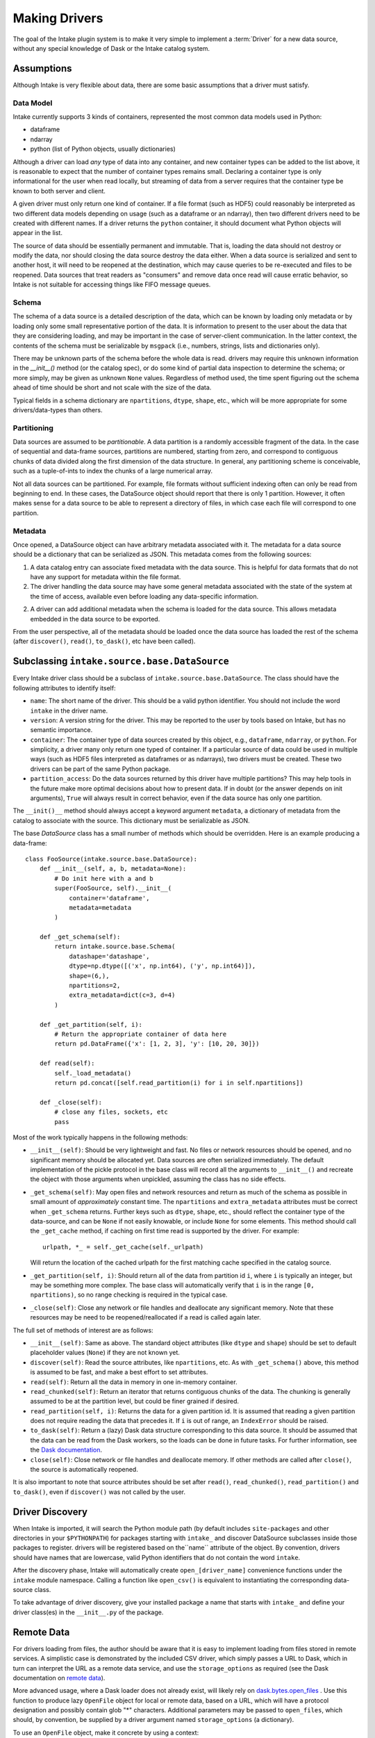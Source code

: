 Making Drivers
==============

The goal of the Intake plugin system is to make it very simple to implement a :term:`Driver` for a new data source, without
any special knowledge of Dask or the Intake catalog system.

Assumptions
-----------

Although Intake is very flexible about data, there are some basic assumptions that a driver must satisfy.

Data Model
''''''''''

Intake currently supports 3 kinds of containers, represented the most common data models used in Python:

* dataframe
* ndarray
* python (list of Python objects, usually dictionaries)

Although a driver can load *any* type of data into any container, and new container types can be added to the list
above, it is reasonable to expect that the number of container types remains small. Declaring a container type is
only informational for the user when read locally, but streaming of data from a server requires that the container type
be known to both server and client.

A given driver must only return one kind of container.  If a file format (such as HDF5) could reasonably be
interpreted as two different data models depending on usage (such as a dataframe or an ndarray), then two different
drivers need to be created with different names.  If a driver returns the ``python`` container, it should document
what Python objects will appear in the list.

The source of data should be essentially permanent and immutable.  That is, loading the data should not destroy or
modify the data, nor should closing the data source destroy the data either.  When a data source is serialized and
sent to another host, it will need to be reopened at the destination, which may cause queries to be re-executed and
files to be reopened.  Data sources that treat readers as "consumers" and remove data once read will cause erratic
behavior, so Intake is not suitable for accessing things like FIFO message queues.

Schema
''''''

The schema of a data source is a detailed description of the data, which can be known by loading only metadata or by
loading only some small representative portion of the data. It is information to present to the user about the data
that they are considering loading, and may be important in the case of server-client communication. In the latter
context, the contents of the schema must be serializable by ``msgpack`` (i.e., numbers, strings, lists and
dictionaries only).

There may be unknown parts of
the schema before the whole data is read.  drivers may require this unknown information in the
`__init__()` method (or the catalog spec), or do some kind of partial data inspection to determine the schema; or
more simply, may be given as unknown ``None`` values.
Regardless of method used, the
time spent figuring out the schema ahead of time should be short and not scale with the size of the data.

Typical fields in a schema dictionary are ``npartitions``, ``dtype``, ``shape``, etc., which will be more appropriate
for some drivers/data-types than others.

Partitioning
''''''''''''

Data sources are assumed to be *partitionable*.  A data partition is a randomly accessible fragment of the data.
In the case of sequential and data-frame sources, partitions are numbered, starting from zero, and correspond to
contiguous chunks of data divided along the first
dimension of the data structure. In general, any partitioning scheme is conceivable, such as a tuple-of-ints to
index the chunks of a large numerical array.

Not all data sources can be partitioned.  For example, file
formats without sufficient indexing often can only be read from beginning to end.  In these cases, the DataSource
object should report that there is only 1 partition.  However, it often makes sense for a data source to be able to
represent a directory of files, in which case each file will correspond to one partition.

Metadata
''''''''

Once opened, a DataSource object can have arbitrary metadata associated with it.  The metadata for a data source
should be a dictionary that can be serialized as JSON.  This metadata comes from the following sources:

1. A data catalog entry can associate fixed metadata with the data source.  This is helpful for data formats that do
   not have any support for metadata within the file format.

2. The driver handling the data source may have some general metadata associated with the state of the system at the
   time of access, available even before loading any data-specific information.

2. A driver can add additional metadata when the schema is loaded for the data source.  This allows metadata embedded
   in the data source to be exported.

From the user perspective, all of the metadata should be loaded once the data source has loaded the rest of the
schema (after ``discover()``, ``read()``, ``to_dask()``, etc have been called).


Subclassing ``intake.source.base.DataSource``
---------------------------------------------

Every Intake driver class should be a subclass of ``intake.source.base.DataSource``.
The class should have the following attributes to identify itself:

- ``name``: The short name of the driver.  This should be a valid python identifier.  You should not include the
  word ``intake`` in the driver name.

- ``version``: A version string for the driver.  This may be reported to the user by tools based on Intake, but has
  no semantic importance.

- ``container``: The container type of data sources created by this object, e.g., ``dataframe``, ``ndarray``, or
  ``python``.  For simplicity, a driver many only return one typed of container.  If a particular source of data could
  be used in multiple ways (such as HDF5 files interpreted as dataframes or as ndarrays), two drivers must be created.
  These two drivers can be part of the same Python package.

- ``partition_access``: Do the data sources returned by this driver have multiple partitions?  This may help tools in
  the future make more optimal decisions about how to present data.  If in doubt (or the answer depends on init
  arguments), ``True`` will always result in correct behavior, even if the data source has only one partition.

The ``__init()__`` method should always accept a keyword argument ``metadata``, a dictionary of metadata from the
catalog to associate with the source.  This dictionary must be serializable as JSON.

The base `DataSource` class has a small number of methods which should be overridden. Here is an example producing a
data-frame::

    class FooSource(intake.source.base.DataSource):
        def __init__(self, a, b, metadata=None):
            # Do init here with a and b
            super(FooSource, self).__init__(
                container='dataframe',
                metadata=metadata
            )

        def _get_schema(self):
            return intake.source.base.Schema(
                datashape='datashape',
                dtype=np.dtype([('x', np.int64), ('y', np.int64)]),
                shape=(6,),
                npartitions=2,
                extra_metadata=dict(c=3, d=4)
            )

        def _get_partition(self, i):
            # Return the appropriate container of data here
            return pd.DataFrame({'x': [1, 2, 3], 'y': [10, 20, 30]})

        def read(self):
            self._load_metadata()
            return pd.concat([self.read_partition(i) for i in self.npartitions])

        def _close(self):
            # close any files, sockets, etc
            pass

Most of the work typically happens in the following methods:

- ``__init__(self)``: Should be very lightweight and fast.  No files or network resources should be opened, and no
  significant memory should be allocated yet.  Data sources are often serialized immediately.  The default implementation
  of the pickle protocol in the base class will record all the arguments to ``__init__()`` and recreate the object with
  those arguments when unpickled, assuming the class has no side effects.

- ``_get_schema(self)``: May open files and network resources and return as much of the schema as possible in small
  amount of *approximately* constant  time.  The ``npartitions`` and ``extra_metadata`` attributes must be correct
  when ``_get_schema`` returns.  Further keys such as ``dtype``, ``shape``, etc., should reflect the container type of
  the data-source, and can be ``None`` if not easily knowable, or include ``None`` for some elements. This method should
  call the ``_get_cache`` method, if caching on first time read is supported by the driver. For example::

    urlpath, *_ = self._get_cache(self._urlpath)

  Will return the location of the cached urlpath for the first matching cache specified in the catalog source.

- ``_get_partition(self, i)``: Should return all of the data from partition id ``i``, where ``i`` is typically an
  integer, but may be something more complex.
  The base class will automatically verify that ``i`` is in the range ``[0, npartitions)``, so no range checking is
  required in the typical case.

- ``_close(self)``: Close any network or file handles and deallocate any significant memory.  Note that these
  resources may be need to be reopened/reallocated if a read is called again later.

The full set of methods of interest are as follows:

- ``__init__(self)``: Same as above.  The standard object attributes (like ``dtype`` and ``shape``) should be set to
  default placeholder values (``None``) if they are not known yet.

- ``discover(self)``: Read the source attributes, like ``npartitions``, etc.  As with ``_get_schema()`` above, this
  method is assumed to be fast, and make a best effort to set attributes.

- ``read(self)``: Return all the data in memory in one in-memory container.

- ``read_chunked(self)``: Return an iterator that returns contiguous chunks of the data.  The chunking is generally
  assumed to be at the partition level, but could be finer grained if desired.

- ``read_partition(self, i)``: Returns the data for a given partition id.  It is assumed that reading a given
  partition does not require reading the data that precedes it.  If ``i`` is out of range, an ``IndexError`` should
  be raised.

- ``to_dask(self)``: Return a (lazy) Dask data structure corresponding to this data source.  It should be assumed
  that the data can be read from the Dask workers, so the loads can be done in future tasks.  For further information,
  see the `Dask documentation <https://dask.pydata.org/en/latest/>`_.

- ``close(self)``: Close network or file handles and deallocate memory.  If other methods are called after ``close()``,
  the source is automatically reopened.

It is also important to note that source attributes should be set after ``read()``, ``read_chunked()``,
``read_partition()`` and ``to_dask()``, even if ``discover()`` was not called by the user.

.. _driver-discovery:

Driver Discovery
----------------

When Intake is imported, it will search the Python module path (by default includes ``site-packages`` and other
directories in your ``$PYTHONPATH``) for packages starting with ``intake_`` and discover DataSource subclasses inside
those packages to register.  drivers will be registered based on the``name`` attribute of the object.
By convention, drivers should have names that are lowercase, valid Python identifiers that do not contain the word
``intake``.

After the discovery phase, Intake will automatically create ``open_[driver_name]`` convenience functions under the
``intake`` module namespace.  Calling a function like ``open_csv()`` is equivalent to instantiating the
corresponding data-source class.

To take advantage of driver discovery, give your installed package a name that starts with ``intake_`` and define
your driver class(es) in the ``__init__.py`` of the package.

.. _remote_data:

Remote Data
-----------

For drivers loading from files, the author should be aware that it is easy to implement loading
from files stored in remote services. A simplistic case is demonstrated by the included CSV driver,
which simply passes a URL to Dask, which in turn can interpret the URL as a remote data service,
and use the ``storage_options`` as required (see the Dask documentation on `remote data`_).

.. _remote data: http://dask.pydata.org/en/latest/remote-data-services.html

More advanced usage, where a Dask loader does not already exist, will likely rely on
`dask.bytes.open_files`_ . Use this function to produce lazy ``OpenFile`` object for local
or remote data, based on a URL, which will have a protocol designation and possibly contain
glob "*" characters. Additional parameters may be passed to ``open_files``, which should,
by convention, be supplied by a driver argument named ``storage_options`` (a dictionary).

.. _dask.bytes.open_files: http://dask.pydata.org/en/latest/bytes.html#dask.bytes.open_files

To use an ``OpenFile`` object, make it concrete by using a context:


.. code-block:: python

    # at setup, to discover the number of files/partitions
    set_of_open_files = dask.bytes.open_files(urlpath, mode='rb', **storage_options)

    # when actually loading data; here we loop over all files, but maybe we just do one partition
    for an_open_file in set_of_open_files:
        # `with` causes the object to become concrete until the end of the block
        with an_open_file as f:
            # do things with f, which is a file-like object
            f.seek(); f.read()

The ``textfiles`` builtin drivers implements this mechanism, as an example.


Structured File Paths
---------------------

The CSV driver sets up an example of how to gather data which is encoded in file paths
like (``'data_{site}_.csv'``) and return that data in the output.
Other drivers could also follow the same structure where data is being loaded from a
set of filenames. Typically this would apply to data-frame output.
This is possible as long as the driver has access to each of the file paths at some
point in ``_get_schema``. Once the file paths are known, the driver developer can use the helper
functions defined in ``intake.source.utils`` to get the values for each field in the pattern
for each file in the list. These values should then be added to the data, a process which
normally would happen within the _get_schema method.

The PatternMixin defines driver properties such as urlpath, path_as_pattern, and pattern.
The implementation might look something like this::

    from intake.source.utils import reverse_formats

    class FooSource(intake.source.base.DataSource, intake.source.base.PatternMixin):
        def __init__(self, a, b, path_as_pattern, urlpath, metadata=None):
            # Do init here with a and b
            self.path_as_pattern = path_as_pattern
            self.urlpath = urlpath

            super(FooSource, self).__init__(
                container='dataframe',
                metadata=metadata
            )
        def _get_schema(self):
            # read in the data
            values_by_field = reverse_formats(self.pattern, file_paths)
            # add these fields and map values to the data
            return data


Since dask already has a specific method for including the file paths in the output dataframe,
in the CSV driver we set ``include_path_column=True``, to get a dataframe where one of the
columns contains all the file paths. In this case, `add these fields and values to data`
is a mapping between the categorical file paths column and the ``values_by_field``.

In other drivers where each file is read in independently the driver developer
can set the new fields on the data from each file before concattenating.
This pattern looks more like::

    from intake.source.utils import reverse_format

    class FooSource(intake.source.base.DataSource):
        ...

        def _get_schema(self):
            # get list of file paths
            for path in file_paths:
                # read in the file
                values_by_field = reverse_format(self.pattern, path)
                # add these fields and values to the data
            # concatenate the datasets
            return data


To toggle on and off this path as pattern behavior, the CSV and intake-xarray drivers
uses the bool ``path_as_pattern`` keyword argument.
